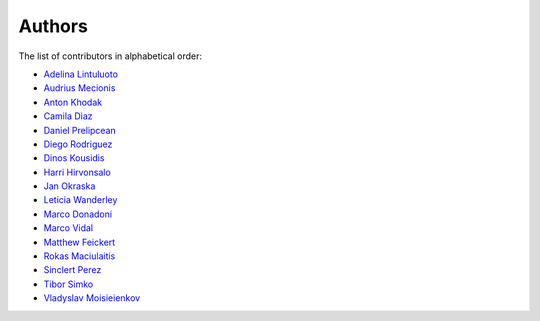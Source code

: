 Authors
=======

The list of contributors in alphabetical order:

- `Adelina Lintuluoto <https://orcid.org/0000-0002-0726-1452>`_
- `Audrius Mecionis <https://orcid.org/0000-0002-3759-1663>`_
- `Anton Khodak <https://orcid.org/0000-0003-3263-4553>`_
- `Camila Diaz <https://orcid.org/0000-0001-5543-797X>`_
- `Daniel Prelipcean <https://orcid.org/0000-0002-4855-194X>`_
- `Diego Rodriguez <https://orcid.org/0000-0003-0649-2002>`_
- `Dinos Kousidis <https://orcid.org/0000-0002-4914-4289>`_
- `Harri Hirvonsalo <https://orcid.org/0000-0002-5503-510X>`_
- `Jan Okraska <https://orcid.org/0000-0002-1416-3244>`_
- `Leticia Wanderley <https://orcid.org/0000-0003-4649-6630>`_
- `Marco Donadoni <https://orcid.org/0000-0003-2922-5505>`_
- `Marco Vidal <https://orcid.org/0000-0002-9363-4971>`_
- `Matthew Feickert <https://orcid.org/0000-0003-4124-7862>`_
- `Rokas Maciulaitis <https://orcid.org/0000-0003-1064-6967>`_
- `Sinclert Perez <https://www.linkedin.com/in/sinclert>`_
- `Tibor Simko <https://orcid.org/0000-0001-7202-5803>`_
- `Vladyslav Moisieienkov <https://orcid.org/0000-0001-9717-0775>`_
